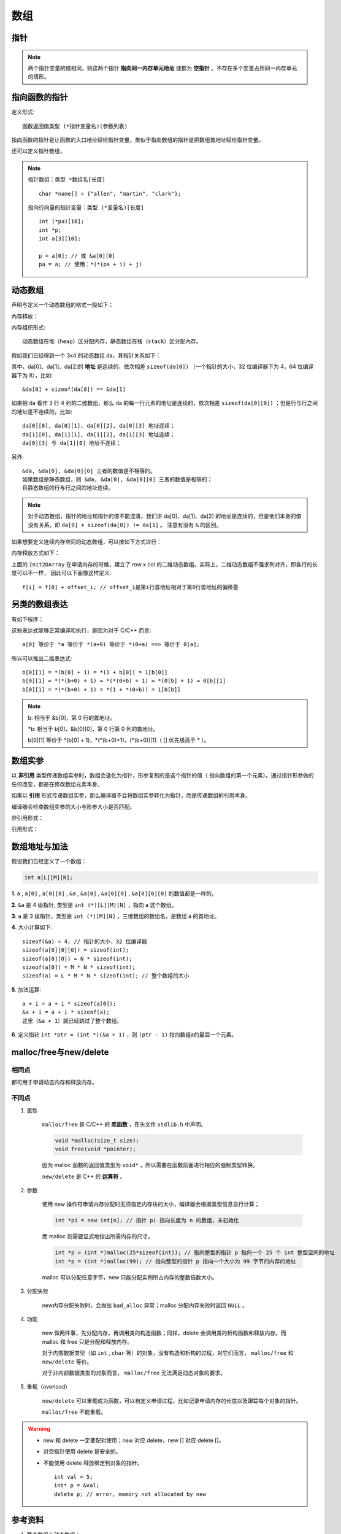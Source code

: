 数组
========

指针
--------

.. code-block:: cpp
  :linenos:

  #include <ctime>
  using namespace std;

  struct TreeNode
  {
      int val;
      TreeNode* left;
      TreeNode* right;
      TreeNode(int x) :val(x), left(nullptr), right(nullptr){} /* 唯一的构造函数，必须给定参数x */
  };

  int main(int argc, char ** argv)
  {
      //int* p = new int(1); /* 这两行与下面三行等效 */
      //cout << *p << endl;
      int* p = new int;
      *p = 1;                /* p已经申请了内存空间，可以直接赋值 */
      cout << *p << endl;

      TreeNode* q = new TreeNode(10);
      cout << q->val << endl;

      TreeNode node(100);
      TreeNode* r = &node;   /* r 不能delete */
      cout << r->val << endl;

      delete p;
      delete q;

      return 0;
  }

.. note::

  两个指针变量的值相同，则这两个指针 **指向同一内存单元地址** 或都为 **空指针** 。不存在多个变量占用同一内存单元的情形。


指向函数的指针
-------------------

定义形式::

  函数返回值类型 (*指针变量名)(参数列表)

指向函数的指针是让函数的入口地址赋给指针变量，类似于指向数组的指针是把数组首地址赋给指针变量。

.. code-block:: cpp
  :linenos:

  #include<iostream>
  using namespace std;

  double square(double x)
  {
      return x * x;
  }

  int main()
  {
      double (*p)(double x);
      p = square; // 用函数名square初始化指针
      cout << square(1.6) << endl;
      cout << p(1.6) << endl;
      cout << (*p)(1.6) << endl; // 三者等效
      return 0;
  }

还可以定义指针数组，

.. code-block:: cpp
  :linenos:

  // 定义一个指向函数的指针类型，名为 MenuFood。函数参数列表为空，返回值为空。
  typedef void (* MenuFood)();

  void food1();
  void food2();
  void food3();
  void food4();

  MenuFood p[] = {food1, food2, food3, food4}; // 该数组的每一个元素都是指向函数的指针。

.. note::

  指针数组：``类型 *数组名[长度]`` ::

    char *name[] = {"allen", "martin", "clark"};

  指向行向量的指针变量：``类型 (*变量名)[长度]`` ::

    int (*pa)[10];
    int *p;
    int a[3][10];

    p = a[0]; // 或 &a[0][0]
    pa = a; // 使用：*(*(pa + i) + j)


动态数组
----------

声明与定义一个动态数组的格式一般如下：

.. code-block:: cpp
    :linenos:

    int** da = new int*[r];
    for(int i = 0; i < r; ++i)
    {
        da[i] = new int[c];
    }

內存释放：

.. code-block:: cpp
    :linenos:
    :emphasize-lines: 4,7

    for(int i = 0; i < r; ++i)
    {
        delete[] da[i]; // 释放指针指向的内存空间
        da[i] = nullptr; // 置为空指针，防止出现‘野指针’
    }
    delete[] da;
    da = nullptr;

内存组织形式::

  动态数组在堆（heap）区分配内存，静态数组在栈（stack）区分配內存。

假如我们已经得到一个 3x4 的动态数组 da，其指针关系如下：

.. image:: ./02_dynamicArray.png
    :width: 500px
    :align: center

其中，da[0]、da[1]、da[2]的 **地址** 是连续的，依次相差 ``sizeof(da[0])`` （一个指针的大小，32 位编译器下为 4，64 位编译器下为 8），比如::

  &da[0] + sizeof(da[0]) == &da[1]

如果把 da 看作 3 行 4 列的二维数组，那么 da 的每一行元素的地址是连续的，依次相差 ``sizeof(da[0][0])`` ；但是行与行之间的地址是不连续的，比如::

  da[0][0], da[0][1], da[0][2], da[0][3] 地址连续；
  da[1][0], da[1][1], da[1][2], da[1][3] 地址连续；
  da[0][3] 与 da[1][0] 地址不连续；

另外::

  &da, &da[0], &da[0][0] 三者的数值是不相等的。
  如果数组是静态数组，则 &da, &da[0], &da[0][0] 三者的数值是相等的；
  且静态数组的行与行之间的地址连续。

.. note::

   对于动态数组，指针的地址和指针的值不能混淆，我们讲 da[0]、da[1]、da[2] 的地址是连续的，但是他们本身的值没有关系，即 ``da[0] + sizeof(da[0]) != da[1]`` 。
   注意有没有 ``&`` 的区别。

如果想要定义连续内存空间的动态数组，可以按如下方式进行：

.. code-block:: cpp
   :linenos:

   // int** f; // f的声明
   template<typename T>
   void Init2DArray(T** &f, const int row, const int col)
   {
       f = new T*[row];
       f[0] = new T[row * col];
       for(int i = 1; i < col; ++i)
       {
           f[i] = f[0] + col * i;
       }
   }

内存释放方式如下：

.. code-block:: cpp
   :linenos:

   template<typename T>
   void Delete2DArray(T** &f)
   {
       if(f != nullptr)
       {
           if(f[0] != nullptr)
           {
               delete[] f[0];
               f[0] = nullptr;
           }
           delete[] f;
           f = nullptr;
       }
   }

上面的 ``Init2DArray`` 在申请内存的时候，建立了 row x col 的二维动态数组。实际上，二维动态数组不强求列对齐，即各行的长度可以不一样，
因此可以下面像这样定义::

 f[i] = f[0] + offset_i; // offset_i是第i行首地址相对于第0行首地址的偏移量


另类的数组表达
-----------------------

有如下程序：

.. code-block:: cpp
  :linenos:

  int a[10];
  int b[7][5];

  0[a] = 5;
  9[a] = 7;
  0[b][0] = 1;
  0[b][1] = 2;
  0[b][2] = 3;

这些表达式能够正常编译和执行，是因为对于 C/C++ 而言::

  a[0] 等价于 *a 等价于 *(a+0) 等价于 *(0+a) ==> 等价于 0[a];

所以可以推出二维表达式::

  b[0][1] = *(b[0] + 1) = *(1 + b[0]) = 1[b[0]]
  b[0][1] = *(*(b+0) + 1) = *(*(0+b) + 1) = *(0[b] + 1) = 0[b][1]
  b[0][1] = *(*(b+0) + 1) = *(1 + *(0+b)) = 1[0[b]]

.. note::

  b: 相当于 &b[0]，第 0 行的首地址。

  \*b: 相当于 b[0]，&b[0][0]，第 0 行第 0 列的首地址。

  b[0][1] 等价于 \*(b[0] + 1)，\*(\*(b+0)+1)，(\*(b+0))[1]（ [] 优先级高于 \* ）。

数组实参
------------

以 **非引用** 类型传递数组实参时，数组会退化为指针，形参复制的是这个指针的值（ 指向数组的第一个元素）。通过指针形参做的任何改变，都是在修改数组元素本身。

如果以 **引用** 形式传递数组实参，那么编译器不会将数组实参转化为指针，而是传递数组的引用本身。

编译器会检查数组实参的大小与形参大小是否匹配。

非引用形式：

.. code-block:: cpp
    :linenos:

    void func1(int *arr); // 函数可能会改变数组
    void func2(const int *arr); // 不能改变数组

    void func3(int arr[100])
    {
        cout << sizeof(arr) << endl; // 4
    }
    // int arr[100];
    // func3(arr); // 调用func3

引用形式：

.. code-block:: cpp
    :linenos:

    void func4(int (&arr)[100])
    {
        cout << sizeof(arr) << endl; // 100
    }
    // int arr[100];
    // func4(arr); // 调用func4


数组地址与加法
-----------------

假设我们已经定义了一个数组：

.. code::

  int a[L][M][N];

**1**. ``a`` , ``a[0]`` , ``a[0][0]`` , ``&a`` , ``&a[0]`` , ``&a[0][0]`` , ``&a[0][0][0]`` 的数值都是一样的。

**2**. ``&a`` 是 4 级指针, 类型是 ``int (*)[L][M][N]`` ，指向 a 这个数组。

**3**. ``a`` 是 3 级指针，类型是 ``int (*)[M][N]`` ，三维数组的数组名，是数组 a 的首地址。

**4**. 大小计算如下::

    sizeof(&a) = 4; // 指针的大小，32 位编译器
    sizeof(a[0][0][0]) = sizeof(int);
    sizeof(a[0][0]) = N * sizeof(int);
    sizeof(a[0]) = M * N * sizeof(int);
    sizeof(a) = L * M * N * sizeof(int); // 整个数组的大小

**5**. 加法运算::

    a + i = a + i * sizeof(a[0]);
    &a + i = a + i * sizeof(a);
    这里（&a + 1）就已经跳过了整个数组。

**6**. 定义指针 ``int *ptr = (int *)(&a + 1)`` ，则 ``(ptr - 1)`` 指向数组a的最后一个元素。


malloc/free与new/delete
--------------------------------

相同点
^^^^^^^^^

都可用于申请动态内存和释放内存。

不同点
^^^^^^^^^^

1. 属性

    ``malloc/free`` 是 C/C++ 的 **库函数** ，在头文件 ``stdlib.h`` 中声明。

    .. code-block:: cpp

      void *malloc(size_t size);
      void free(void *pointer);

    因为 malloc 函数的返回值类型为 ``void*`` ，所以需要在函数前面进行相应的强制类型转换。

    ``new/delete`` 是 C++ 的 **运算符** 。

2. 参数

    使用 new 操作符申请内存分配时无须指定内存块的大小，编译器会根据类型信息自行计算；

    .. code::

      int *pi = new int[n]; // 指针 pi 指向长度为 n 的数组，未初始化

    而 malloc 则需要显式地指出所需内存的尺寸。

    .. code::

      int *p = (int *)malloc(25*sizeof(int)); // 指向整型的指针 p 指向一个 25 个 int 整型空间的地址
      int *p = (int *)malloc(99); // 指向整型的指针 p 指向一个大小为 99 字节的内存的地址

    malloc 可以分配任意字节，new 只能分配实例所占内存的整数倍数大小。

3. 分配失败

    new内存分配失败时，会抛出 ``bad_alloc`` 异常；malloc 分配内存失败时返回 ``NULL`` 。

4. 功能

    new 做两件事，先分配内存，再调用类的构造函数；同样，delete 会调用类的析构函数和释放内存。而 malloc 和 free 只是分配和释放内存。

    对于内部数据类型（如 ``int`` , ``char`` 等）的对象，没有构造和析构的过程，对它们而言， ``malloc/free`` 和 ``new/delete`` 等价。

    对于非内部数据类型的对象而言， ``malloc/free`` 无法满足动态对象的要求。

5. 重载（overload）

    ``new/delete`` 可以重载成为函数，可以自定义申请过程，比如记录申请内存的长度以及跟踪每个对象的指针。

    ``malloc/free`` 不能重载。

.. warning::

  - new 和 delete 一定要配对使用；new 对应 delete，new [] 对应 delete []。

  - 对空指针使用 delete 是安全的。

  - 不能使用 delete 释放绑定到对象的指针。

    ::

      int val = 5;
      int* p = &val;
      delete p; // error, memory not allocated by new


参考资料
--------------

1. 静态数组与动态数组：

  https://blog.csdn.net/liupeng900605/article/details/7526753

2. 浅谈new/delete和malloc/free的用法与区别：

  https://www.cnblogs.com/maluning/p/7944231.html

3. malloc/free与new/delete的区别：

  https://blog.csdn.net/hackbuteer1/article/details/6789164
